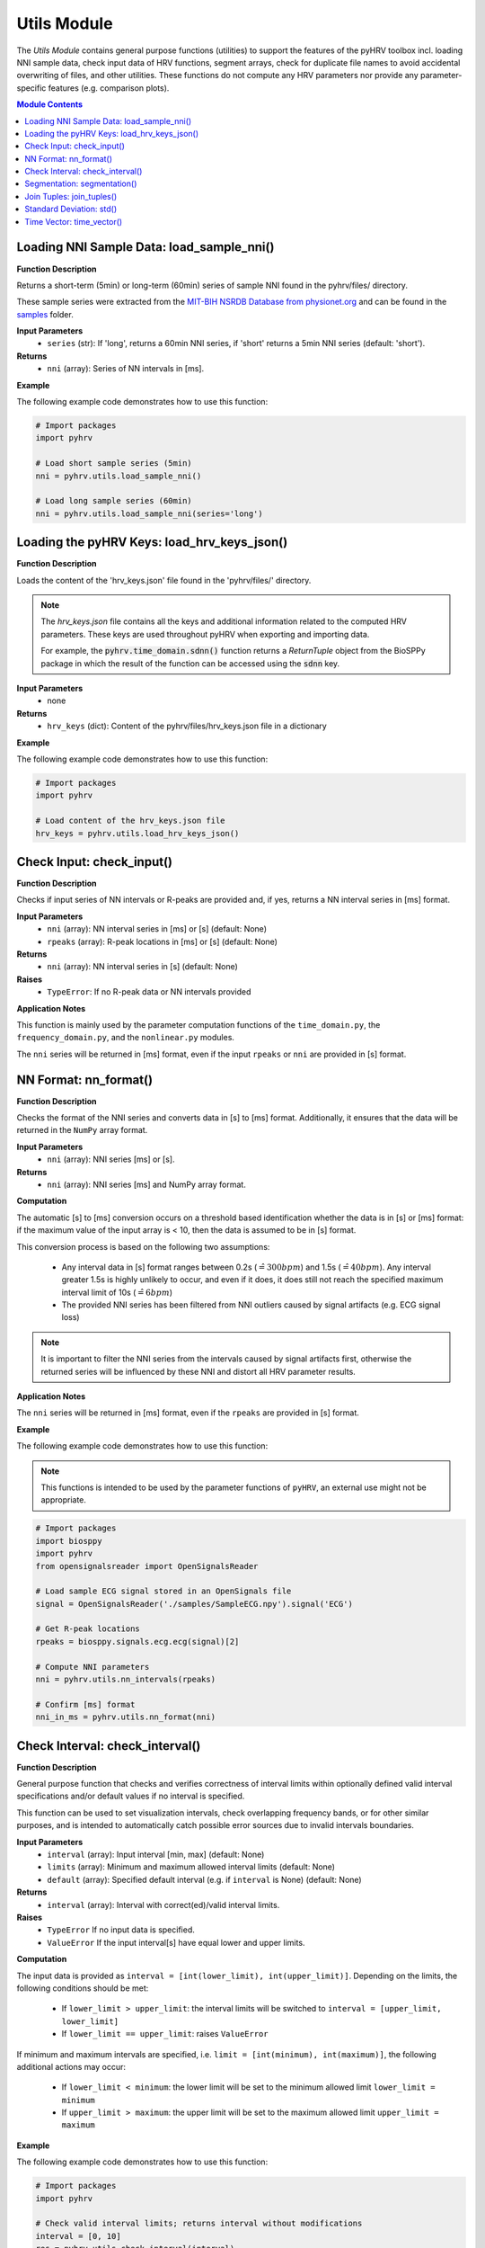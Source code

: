 Utils Module
============

The *Utils Module* contains general purpose functions (utilities) to support the features of the pyHRV toolbox incl. loading NNI sample data, check input data of HRV functions, segment arrays, check for duplicate file names to avoid accidental overwriting of files, and other utilities. These functions do not compute any HRV parameters nor provide any parameter-specific features (e.g. comparison plots).

.. seealso::

   `pyHRV Utils Module source code <https://github.com/PGomes92/pyhrv/blob/master/pyhrv/utils.py>`_

.. contents:: Module Contents

.. _ref-nni-sample:

Loading NNI Sample Data: load_sample_nni()
##########################################

.. py:function:: pyhrv.utils.load_sample_nni(series='short')

**Function Description**

Returns a short-term (5min) or long-term (60min) series of sample NNI found in the pyhrv/files/ directory.

These sample series were extracted from the `MIT-BIH NSRDB Database from physionet.org <https://physionet.org/physiobank/database/nsrdb/>`_ and can be found in the `samples <https://github.com/PGomes92/pyhrv/tree/master/samples>`_ folder.

**Input Parameters**
   - ``series`` (str): If 'long', returns a 60min NNI series, if 'short' returns a 5min NNI series (default: 'short').

**Returns**
   - ``nni`` (array): Series of NN intervals in [ms].

**Example**

The following example code demonstrates how to use this function:

.. code-block:: python

   # Import packages
   import pyhrv

   # Load short sample series (5min)
   nni = pyhrv.utils.load_sample_nni()

   # Load long sample series (60min)
   nni = pyhrv.utils.load_sample_nni(series='long')

Loading the pyHRV Keys: load_hrv_keys_json()
############################################

.. py:function:: pyhrv.utils.load_hrv_keys_json()

**Function Description**

Loads the content of the 'hrv_keys.json' file found in the 'pyhrv/files/' directory.

.. note::

   The *hrv_keys.json* file contains all the keys and additional information related to the computed HRV parameters. These keys are used throughout pyHRV when exporting and importing data.

   For example, the :code:`pyhrv.time_domain.sdnn()` function returns a *ReturnTuple* object from the BioSPPy package in which the result of the function can be accessed using the :code:`sdnn` key.

**Input Parameters**
   - none

**Returns**
   - ``hrv_keys`` (dict): Content of the pyhrv/files/hrv_keys.json file in a dictionary

**Example**

The following example code demonstrates how to use this function:

.. code-block:: python

   # Import packages
   import pyhrv

   # Load content of the hrv_keys.json file
   hrv_keys = pyhrv.utils.load_hrv_keys_json()

.. _ref-checkinput:

Check Input: check_input()
##########################

.. py:function:: pyhrv.utils.check_input(nn=None, rpeaks=None)

**Function Description**

Checks if input series of NN intervals or R-peaks are provided and, if yes, returns a NN interval series in [ms] format.

**Input Parameters**
   - ``nni`` (array): NN interval series in [ms] or [s] (default: None)
   - ``rpeaks`` (array): R-peak locations in [ms] or [s] (default: None)

**Returns**
   - ``nni`` (array): NN interval series in [s] (default: None)

**Raises**
   - ``TypeError``: If no R-peak data or NN intervals provided

**Application Notes**

This function is mainly used by the parameter computation functions of the ``time_domain.py``, the ``frequency_domain.py``, and the ``nonlinear.py`` modules.

The ``nni`` series will be returned in [ms] format, even if the input ``rpeaks`` or ``nni`` are provided in [s] format.

.. seealso::

   :ref:`ref-nnformat` for more information about the [s] to [ms] conversion.

.. _ref-nnformat:

NN Format: nn_format()
######################

.. py:function:: pyhrv.utils.nn_format(nni=None)

**Function Description**

Checks the format of the NNI series and converts data in [s] to [ms] format. Additionally, it ensures that the data will be returned in the ``NumPy`` array format.

**Input Parameters**
   - ``nni`` (array): NNI series [ms] or [s].

**Returns**
   - ``nni`` (array): NNI series [ms] and NumPy array format.

**Computation**

The automatic [s] to [ms] conversion occurs on a threshold based identification whether the data is in [s] or [ms] format: if the maximum value of the input array is < 10, then the data is assumed to be in [s] format.

This conversion process is based on the following two assumptions:

   * Any interval data in [s] format ranges between 0.2s (:math:`\hat{=}300bpm`) and 1.5s (:math:`\hat{=}40bpm`). Any interval greater 1.5s is highly unlikely to occur, and even if it does, it does still not reach the specified maximum interval limit of 10s (:math:`\hat{=}6bpm`)
   * The provided NNI series has been filtered from NNI outliers caused by signal artifacts (e.g. ECG signal loss)

.. note::

   It is important to filter the NNI series from the intervals caused by signal artifacts first, otherwise the returned series will be influenced by these NNI and distort all HRV parameter results.

**Application Notes**

The ``nni`` series will be returned in [ms] format, even if the ``rpeaks`` are provided in [s] format.

.. seealso::

   :ref:`ref-nnformat` for more information about the [s] to [ms] conversion.

**Example**

The following example code demonstrates how to use this function:

.. note::

   This functions is intended to be used by the parameter functions of ``pyHRV``, an external use might not be appropriate.

.. code-block:: python

   # Import packages
   import biosppy
   import pyhrv
   from opensignalsreader import OpenSignalsReader

   # Load sample ECG signal stored in an OpenSignals file
   signal = OpenSignalsReader('./samples/SampleECG.npy').signal('ECG')

   # Get R-peak locations
   rpeaks = biosppy.signals.ecg.ecg(signal)[2]

   # Compute NNI parameters
   nni = pyhrv.utils.nn_intervals(rpeaks)

   # Confirm [ms] format
   nni_in_ms = pyhrv.utils.nn_format(nni)


Check Interval: check_interval()
################################

.. py:function:: pyhrv.utils.check_interval(interval=None, limits=None, default=None)

**Function Description**

General purpose function that checks and verifies correctness of interval limits within optionally defined valid interval specifications and/or default values if no interval is specified.

This function can be used to set visualization intervals, check overlapping frequency bands, or for other similar purposes, and is intended to automatically catch possible error sources due to invalid intervals boundaries.

**Input Parameters**
   - ``interval`` (array): Input interval [min, max] (default: None)
   - ``limits`` (array): Minimum and maximum allowed interval limits (default: None)
   - ``default`` (array): Specified default interval (e.g. if ``interval`` is None) (default: None)

**Returns**
   - ``interval`` (array): Interval with correct(ed)/valid interval limits.

**Raises**
   - ``TypeError`` If no input data is specified.
   - ``ValueError`` If the input interval[s] have equal lower and upper limits.

**Computation**

The input data is provided as ``interval = [int(lower_limit), int(upper_limit)]``. Depending on the limits, the following conditions should be met:

   * If ``lower_limit > upper_limit``: the interval limits will be switched to ``interval = [upper_limit, lower_limit]``
   * If ``lower_limit == upper_limit``: raises ``ValueError``

If minimum and maximum intervals are specified, i.e. ``limit = [int(minimum), int(maximum)]``, the following additional actions may occur:

   * If ``lower_limit < minimum``: the lower limit will be set to the minimum allowed limit ``lower_limit = minimum``
   * If ``upper_limit > maximum``: the upper limit will be set to the maximum allowed limit ``upper_limit = maximum``

**Example**

The following example code demonstrates how to use this function:

.. code-block:: python

   # Import packages
   import pyhrv

   # Check valid interval limits; returns interval without modifications
   interval = [0, 10]
   res = pyhrv.utils.check_interval(interval)

   # Check invalid interval limits; returns corrected interval limits
   interval = [10, 0]
   res = pyhrv.utils.check_interval(interval)
   # here: res = [0, 10]

You can specify valid minimum and maximum values for the interval limits. If an interval with limits outside the valid
region are provided, the limits will be set to the specified valid minimum and maximum values:

.. code-block:: python

   # Specify minimum and maximum valid values (here: [2, 8]); interval is out of valid interval
   interval = [0, 10]
   limits = [2, 8]
   res = pyhrv.utils.check_interval(interval, limits)
   # here: res = [2, 8]

You can specify default values for this function. These can be used if no interval is specified by the user and default values should apply (e.g. when integrating this function in custom functions with dynamic intervals).

.. code-block:: python

   # Don't specify intervals or limits, but set a default values (here: [0, 10])
   res = pyhrv.utils.check_interval(interval=None, limits=None, default=[0, 10])

.. _ref-segmentation:

Segmentation: segmentation()
############################

.. py:function:: pyhrv.utils.segmentation(nn=None,rpeaks=None, overlap=False, duration=300)

**Function Description**

Segmentation of NNI series into individual segments of specified duration (e.g. splitting R-peak locations into 5 minute segments for computation of the SDNN index).

.. note::

   The segmentation of the NNI series can only be conducted if the sum of the NNI series (i.e. the maximum duration) is greater than the specified segment duration (``segment``).

   .. seealso::

      **Application Notes** below for more information.

**Input Parameters**
   - ``nni`` (array): NN interval series in [ms] or [s]
   - ``full`` (bool, optional): If True, returns last segment, even if the last segment is singificantly shorter than the specified duration (default: True)
   - ``duration`` (int, optional): Segment duration in [s] (default: 300s)
   - ``warn`` (bool, optional): If True, raise a warning message if a segmentation could not be conducted (duration > NNI series duration)

**Returns**
   - ``segments`` (array of arrays): Array with the segmented NNI series.
   - ``control`` (bool): If True, segmentation was possible.

.. seealso::

   **Application Notes** below for more information about the returned segmentation results.

**Raises**
   - ``TypeError``: If ``nni`` input data is not specified

**Application Notes**

The function returns the results in an array of arrays if a segmentation of the signal was possible. This requires the sum of the provided NNI series (i.e. the maximum duration) to be greater than the specified segment duration (``segment``). In this case, a segmentation can be conducted and the segments with the respective NNIs will be returned along with the control variable set to ``True``.

If a segmentation cannot be conducted, i.e. the maximum duration of the NNI series is shorter than the specified segment duration, the input unmodified NNI series will be returned along with the control variable set to ``False``.

You can use the control variable to test whether the segmentation could be conducted successfully or not.

**Example**

The following example code demonstrates how to use this function:

.. code-block:: python

   # Import packages
   import pyhrv

   # Load Sample NNI series (~5min)
   nni = pyhrv.utils.load_sample_nni()

   # Segment NNI series with a segment duration of [60s]
   segments, control = pyhrv.utils.segmentation(nn=nni, duration=60)

This will return 5 segments and the control variable will be ``True``. Use the code below to see the exact results:

.. code-block:: python

   # Print control variable
   print("Segmentation?", control)

   # Print segments
   for i, segment in enumerate(segments):
      print("Segment %i" % i)
      print(segment)

Join Tuples: join_tuples()
##########################

.. py:function:: pyhrv.utils.join_tuples(*args)

**Function Description**

Joins multiple biosppy.utils.ReturnTuple objects into one biosppy.utils.ReturnTuple object.

.. seealso::

   :ref:`ref-returntuple`

**Input Parameters**
   - ``*args`` (biosppy.utils.ReturnTuple): Multiple biosppy.utils.ReturnTuple objects (can also be stored in an array)

**Returns**
   - ``output`` (ReturnTuple object): biosppy.utils.ReturnTuple object with the content of all input tuples/objects merged together.

**Raises**
   - ``TypeError``: If no input data is provided
   - ``TypeError``: If input data contains non-biosppy.utils.ReturnTuple objects

**Example**

The following example code demonstrates how to use this function:

.. code-block:: python

   # Import packages
   import pyhrv

   # Join multiple ReturnTuple objects
   tuples = pyhrv.utils.join_tuples(return_tuple1, return_tuple2, return_tuple3)

Standard Deviation: std()
#########################

.. py:function:: pyhrv.utils.std(array=None, dof=1)

**Function Description**

Computes the standard deviation of a data series.

**Input Parameters**
   - ``array`` (array): Data series
   - ``dof`` (int, optional): Degrees of freedom (default: 1)

**Returns**
   - ``result`` (float): Standard deviation of the input data series

**Raises**
   - ``TypeError``: If no input array is provided

**Computation**

The standard deviation is computed according to the following formula:

.. math::

   SD = \sqrt{\frac{1}{n-dof} \sum_{i=1}^{n} (NNI_j - \overline{NNI})^2}

with:
   * :math:`SD`: Standard Deviation
   * :math:`n`: Number of NN Intervals
   * :math:`dof`: Degrees of Freedom
   * :math:`NNI_j`: NN Interval j
   * :math:`\overline{NNI}`: Mean NN Interval

**Example**

The following example code demonstrates how to use this function:

.. code-block:: python

   # Import packages
   import pyhrv

   # Sample array
   data = [600, 650, 800, 550, 900, 1000, 750]

   # Compute standard deviation
   sd = pyhrv.utils.std(data)
   # sd = 163.2993161855452

Time Vector: time_vector()
##########################

.. py:function:: pyhrv.utils.time_vector(signal=None, sampling_rate=1000.)

**Function Description**

Computes time vector based on the sampling rate of the provided input signal.

**Input Parameters**
   - ``signal`` (array): ECG signal (or any other sensor signal)
   - ``sampling_rate`` (int, float, optional): Sampling rate of the input signal in [Hz] (default: 1000Hz)

**Returns**
   - ``time_vector`` (array): Time vector for the input signal sampled at the input ``sampling_rate``

**Raises**
   - ``TypeError``: If no input array is provided

**Example**

The following example code demonstrates how to use this function:

.. code-block:: python

   # Import packages
   import pyhrv
   from opensignalsreader import OpenSignalsReader

   # Load sample ECG signal stored in an OpenSignals file
   acq = OpenSignalsReader('./samples/SampleECG.npy')
   signal = acq.signal('ECG')
   sampling_rate = acq.sampling_rate

   # Compute time vector
   t = pyhrv.utils.time_vector(signal, sampling_rate)
